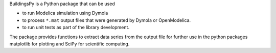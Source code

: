 BuildingsPy is a Python package that can be used

* to run Modelica simulation using Dymola
* to process ``*.mat`` output files that were generated by Dymola or OpenModelica.
* to run unit tests as part of the library development.

The package provides functions to extract data series from 
the output file for further use in the python packages 
matplotlib for plotting and SciPy for scientific computing.
